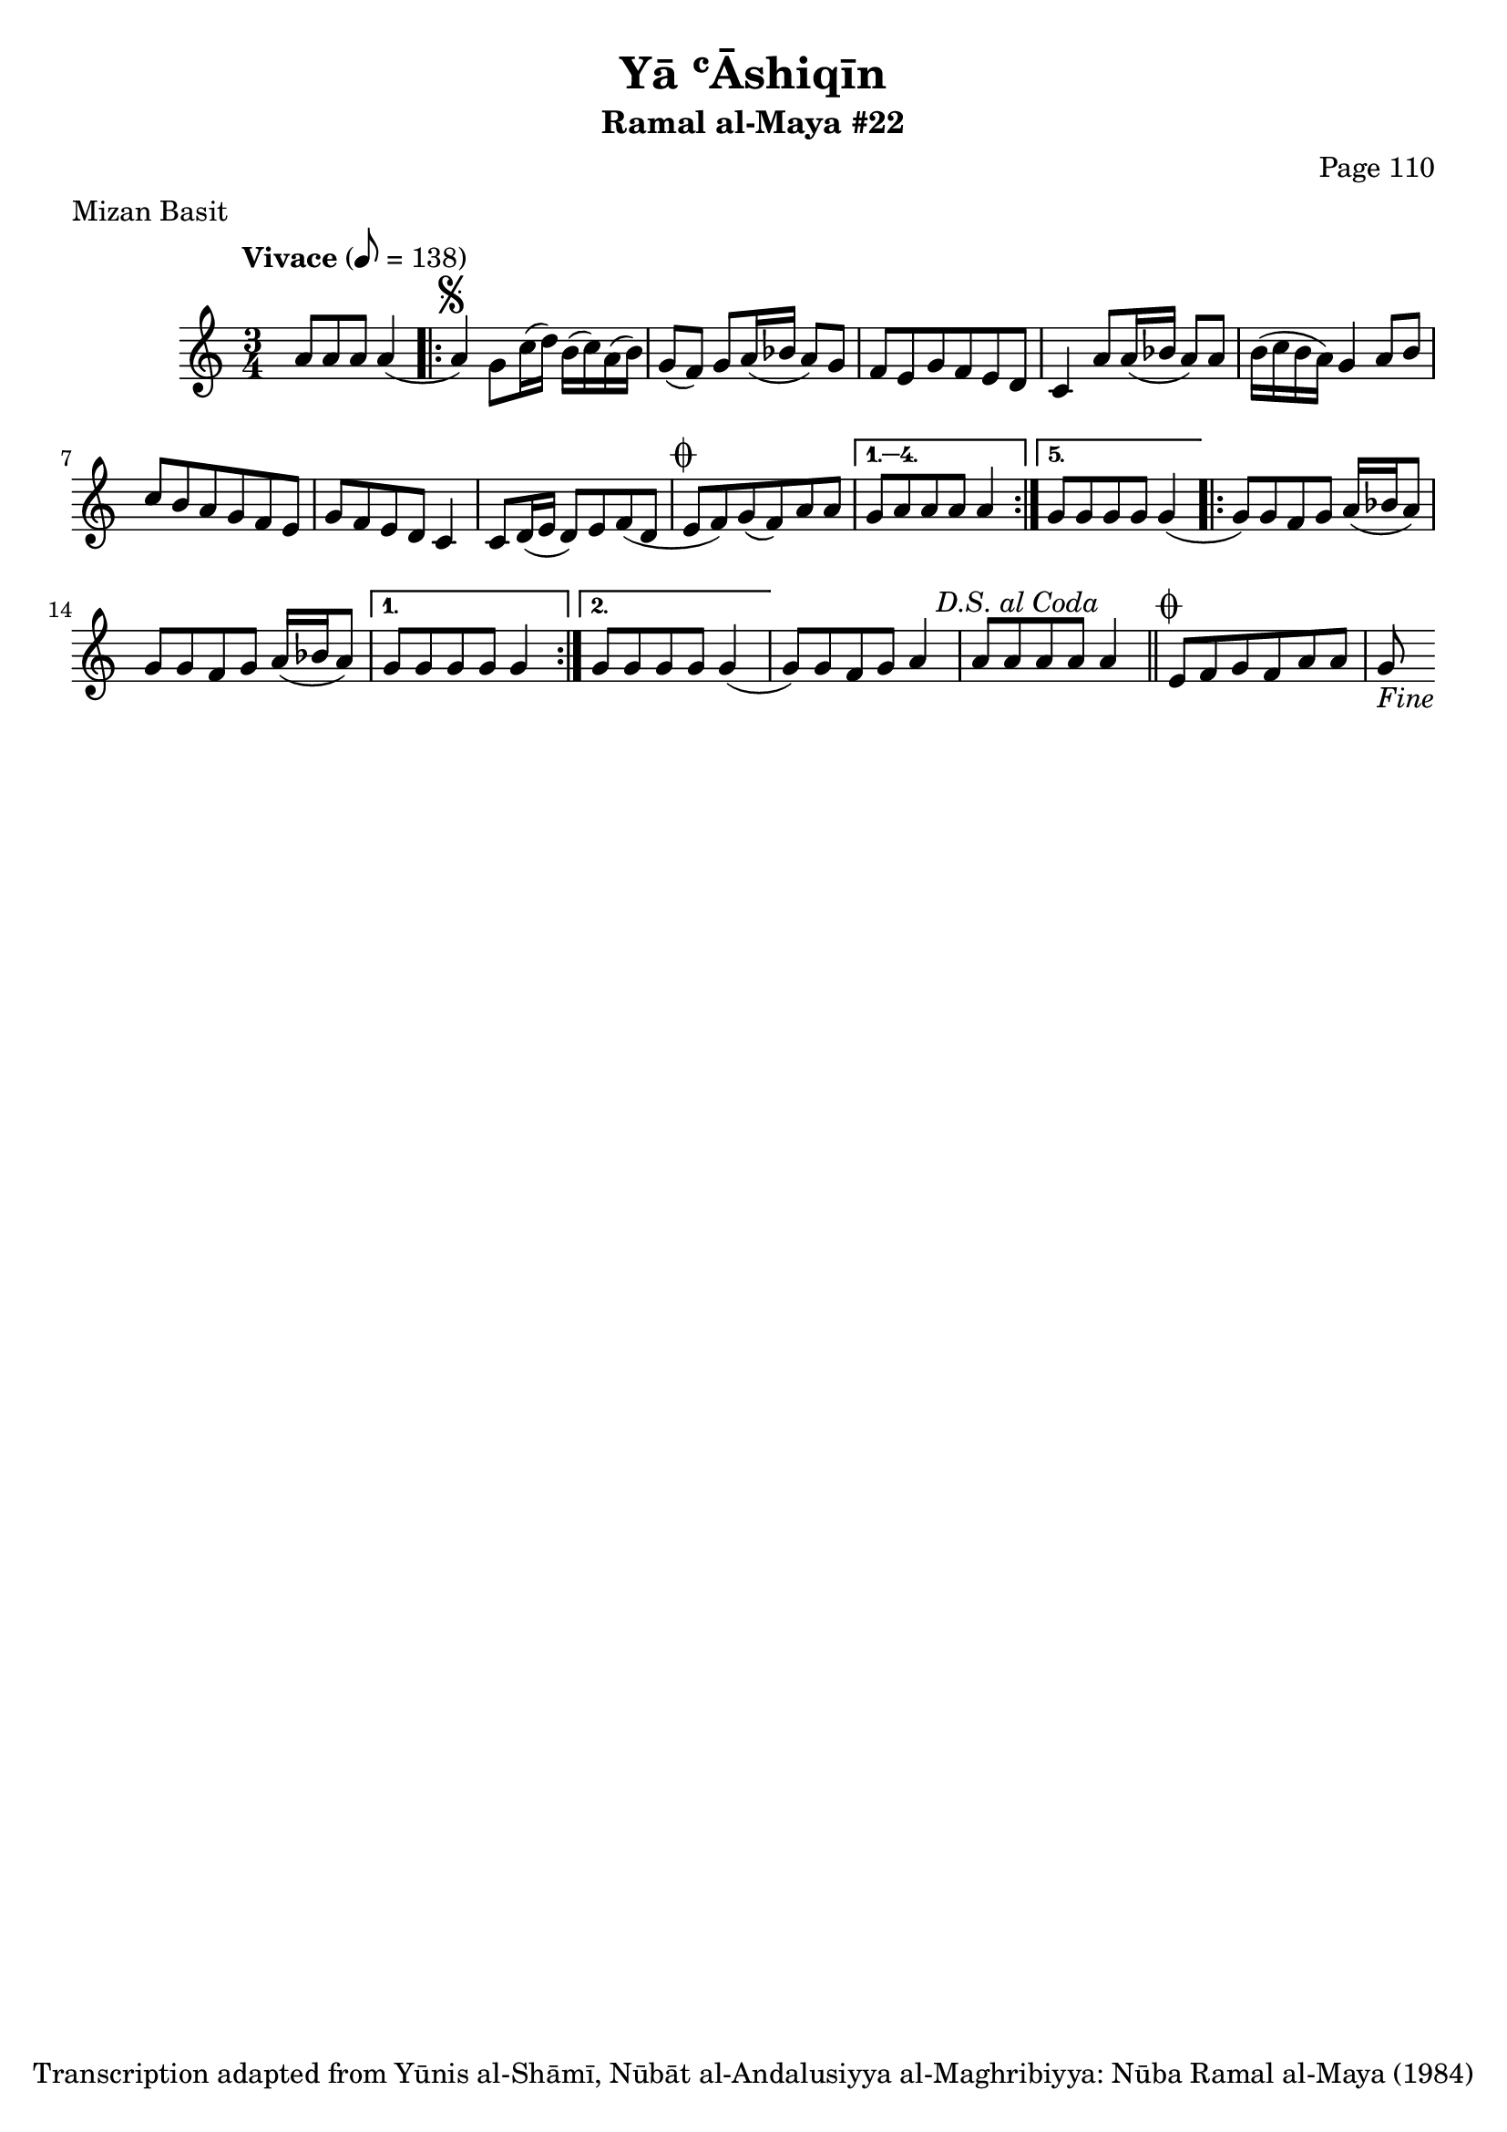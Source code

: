 \version "2.18.2"

\header {
	title = "Yā ʿĀshiqīn"
	subtitle = "Ramal al-Maya #22"
	composer = "Page 110"
	meter = "Mizan Basit"
	copyright = "Transcription adapted from Yūnis al-Shāmī, Nūbāt al-Andalusiyya al-Maghribiyya: Nūba Ramal al-Maya (1984)"
	tagline = ""
}

% VARIABLES

db = \bar "!"
dc = \markup { \right-align { \italic { "D.C. al Fine" } } }
ds = \markup { \right-align { \italic { "D.S. al Fine" } } }
dsalcoda = \markup { \right-align { \italic { "D.S. al Coda" } } }
dcalcoda = \markup { \right-align { \italic { "D.C. al Coda" } } }
fine = \markup { \italic { "Fine" } }
incomplete = \markup { \right-align "Incomplete: missing pages in scan. Following number is likely also missing" }
continue = \markup { \center-align "Continue..." }
segno = \markup { \musicglyph #"scripts.segno" }
coda = \markup { \musicglyph #"scripts.coda" }
error = \markup { { "Wrong number of beats in score" } }
repeaterror = \markup { { "Score appears to be missing repeat" } }
accidentalerror = \markup { { "Unclear accidentals" } }

\score {
	\relative d' {
		\clef "treble"
		\key c \major
		\time 3/4
		\tempo "Vivace" 8 = 138

		s8 a'8 a a a4(

		\repeat volta 5 {
			a4^\segno) g8 c16( d) b( c) a( b) |
			g8( f) g8 a16( bes a8) g |
			f e g f e d |
			c4 a'8 a16( bes a8) a |
			b16( c b a) g4 a8 b |
			c b a g f e |
			g f e d c4 |
			c8 d16( e d8) e f( d |
			e^\coda f) g( f) a a |
		}

		\alternative {
			{
				g8 a a a a4
			}
			{
				g8 g g g g4(
			}
		}

		\repeat volta 2 {
			g8) g f g a16( bes a8) |
			g g f g a16( bes a8) |
		}

		\alternative {
			{
				g8 g g g g4 |
			}
			{
				g8 g g g g4(
			}
		}

		g8) g f g a4 |
		a8 a a a a4^\dsalcoda \bar "||"

		e8^\coda f g f a a | g8-\fine

	}

	\layout {}
	\midi {}
}

